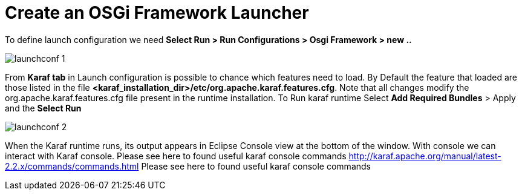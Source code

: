 
= Create an OSGi Framework Launcher

To define launch configuration we need *Select Run > Run Configurations > Osgi Framework > new ..*

image::launchconf_1.png[]

From *Karaf tab* in Launch configuration is possible to chance which features need to load. 
By Default the feature that loaded are those listed in the file *<karaf_installation_dir>/etc/org.apache.karaf.features.cfg*. 
Note that all changes modify the org.apache.karaf.features.cfg file present in the runtime installation. To Run karaf runtime Select *Add Required Bundles* > Apply and the *Select Run*

image::launchconf_2.png[]

When the Karaf runtime runs, its output appears in Eclipse Console view at the bottom of the window. 
With console we can interact with Karaf console.  Please see here to found useful karaf console commands http://karaf.apache.org/manual/latest-2.2.x/commands/commands.html Please see here to found useful karaf console commands











